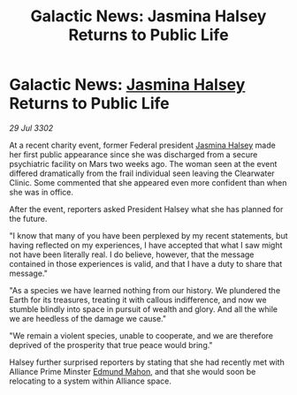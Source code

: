 :PROPERTIES:
:ID:       72c9dfb5-b550-445a-b771-eda5a903fb30
:END:
#+title: Galactic News: Jasmina Halsey Returns to Public Life
#+filetags: :Federation:Alliance:3302:galnet:

* Galactic News: [[id:a9ccf59f-436e-44df-b041-5020285925f8][Jasmina Halsey]] Returns to Public Life

/29 Jul 3302/

At a recent charity event, former Federal president [[id:a9ccf59f-436e-44df-b041-5020285925f8][Jasmina Halsey]] made her first public appearance since she was discharged from a secure psychiatric facility on Mars two weeks ago. The woman seen at the event differed dramatically from the frail individual seen leaving the Clearwater Clinic. Some commented that she appeared even more confident than when she was in office. 

After the event, reporters asked President Halsey what she has planned for the future. 

"I know that many of you have been perplexed by my recent statements, but having reflected on my experiences, I have accepted that what I saw might not have been literally real. I do believe, however, that the message contained in those experiences is valid, and that I have a duty to share that message." 

"As a species we have learned nothing from our history. We plundered the Earth for its treasures, treating it with callous indifference, and now we stumble blindly into space in pursuit of wealth and glory. And all the while we are heedless of the damage we cause." 

"We remain a violent species, unable to cooperate, and we are therefore deprived of the prosperity that true peace would bring." 

Halsey further surprised reporters by stating that she had recently met with Alliance Prime Minster [[id:da80c263-3c2d-43dd-ab3f-1fbf40490f74][Edmund Mahon]], and that she would soon be relocating to a system within Alliance space.
